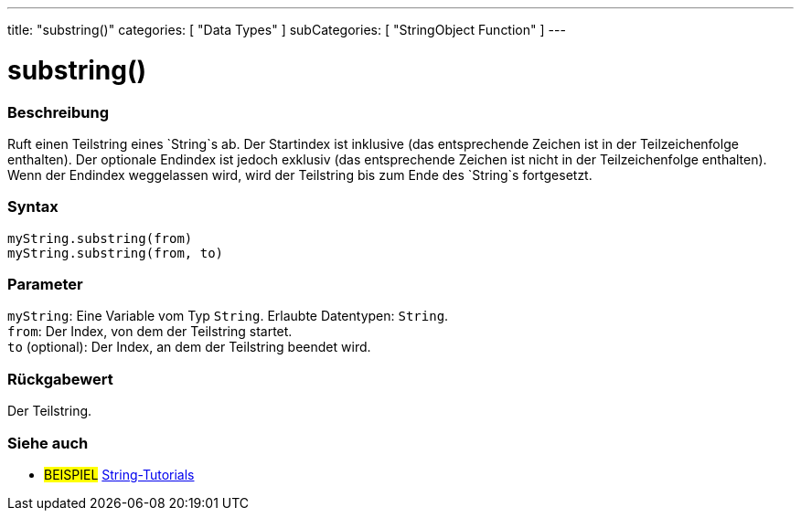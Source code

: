 ---
title: "substring()"
categories: [ "Data Types" ]
subCategories: [ "StringObject Function" ]
---





= substring()


// OVERVIEW SECTION STARTS
[#overview]
--

[float]
=== Beschreibung
Ruft einen Teilstring eines `String`s ab. Der Startindex ist inklusive (das entsprechende Zeichen ist in der Teilzeichenfolge enthalten).
Der optionale Endindex ist jedoch exklusiv (das entsprechende Zeichen ist nicht in der Teilzeichenfolge enthalten).
Wenn der Endindex weggelassen wird, wird der Teilstring bis zum Ende des `String`s fortgesetzt.

[%hardbreaks]


[float]
=== Syntax
`myString.substring(from)` +
`myString.substring(from, to)`


[float]
=== Parameter
`myString`: Eine Variable vom Typ `String`. Erlaubte Datentypen: `String`. +
`from`: Der Index, von dem der Teilstring startet. +
`to` (optional): Der Index, an dem der Teilstring beendet wird.


[float]
=== Rückgabewert
Der Teilstring.

--
// OVERVIEW SECTION ENDS



// HOW TO USE SECTION ENDS


// SEE ALSO SECTION
[#see_also]
--

[float]
=== Siehe auch

[role="example"]
* #BEISPIEL# https://www.arduino.cc/en/Tutorial/BuiltInExamples#strings[String-Tutorials^]
--
// SEE ALSO SECTION ENDS
